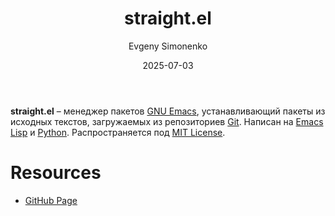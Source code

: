 :PROPERTIES:
:ID:       03ae9cc0-8637-4dd0-a7b3-e138a4a2cdc7
:END:
#+TITLE: straight.el
#+AUTHOR: Evgeny Simonenko
#+LANGUAGE: Russian
#+LICENSE: CC BY-SA 4.0
#+DATE: 2025-07-03
#+FILETAGS: :emacs:package-managers:

*straight.el* -- менеджер пакетов [[id:d5bb6273-4ab4-46dc-82e1-cbe584b102b7][GNU Emacs]], устанавливающий пакеты из исходных текстов, загружаемых из репозиториев [[id:1909cd0a-b30f-4769-bd71-9dd9ca3eb2f5][Git]]. Написан на [[id:26f873b6-fbe8-4667-9275-aa7141f431ba][Emacs Lisp]] и [[id:59d9f226-5e64-4344-aa13-e5bafc6a603f][Python]]. Распространяется под [[id:b4eb4f4d-19f9-4c9b-a9c8-d35221a539a9][MIT License]].

* Resources

- [[https://github.com/radian-software/straight.el][GitHub Page]]
